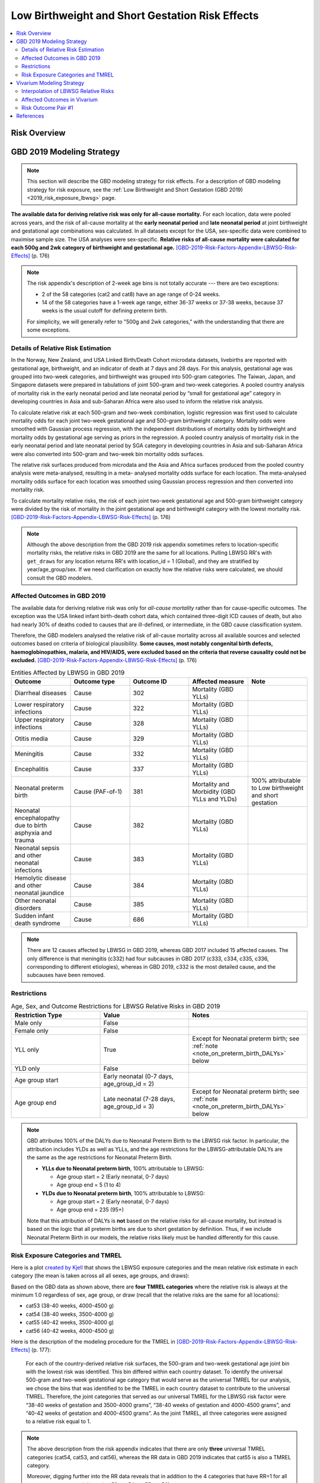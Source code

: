 .. _2019_risk_effect_lbwsg:

..
  Section title decorators for this document:

  ==============
  Document Title
  ==============

  Section Level 1
  ---------------

  Section Level 2
  +++++++++++++++

  Section Level 3
  ^^^^^^^^^^^^^^^

  Section Level 4
  ~~~~~~~~~~~~~~~

  Section Level 5
  '''''''''''''''

  The depth of each section level is determined by the order in which each
  decorator is encountered below. If you need an even deeper section level, just
  choose a new decorator symbol from the list here:
  https://docutils.sourceforge.io/docs/ref/rst/restructuredtext.html#sections
  And then add it to the list of decorators above.

================================================
Low Birthweight and Short Gestation Risk Effects
================================================

.. contents::
   :local:
   :depth: 2

Risk Overview
-------------

.. todo::

	Provide a brief description of the risk, including potential opportunities for confounding (factors that may cause or be associated with the risk exposure), effect modification/generalizability, etc. by any relevant variables. Note that literature reviews and speaking with the GBD risk modeler will be good resources for this.

GBD 2019 Modeling Strategy
--------------------------

.. note::

   This section will describe the GBD modeling strategy for risk effects. For a
   description of GBD modeling strategy for risk exposure, see the :ref:`Low
   Birthweight and Short Gestation (GBD 2019) <2019_risk_exposure_lbwsg>` page.

**The available data for deriving relative risk was only for all-cause
mortality.**
For each location, data were pooled across years, and the risk of all-cause
mortality at the **early neonatal period** and **late neonatal period** at joint
birthweight and gestational age combinations was calculated. In all datasets
except for the USA, sex-specific data were combined to maximise sample size. The
USA analyses were sex-specific.
**Relative risks of all-cause mortality were calculated for each 500g and 2wk
category of birthweight and gestational age.**
[GBD-2019-Risk-Factors-Appendix-LBWSG-Risk-Effects]_ (p. 176)

.. note::

  The risk appendix's description of 2-week age bins is not totally accurate
  --- there are two exceptions:

  - 2 of the 58 categories (cat2 and cat8) have an age range of 0-24 weeks.

  - 14 of the 58 categories have a 1-week age range, either 36-37 weeks or 37-38
    weeks, because 37 weeks is the usual cutoff for defining preterm birth.

  For simplicity, we will generally refer to "500g and 2wk categories," with
  the understanding that there are some exceptions.

Details of Relative Risk Estimation
+++++++++++++++++++++++++++++++++++

In the Norway, New Zealand, and USA Linked Birth/Death Cohort microdata
datasets, livebirths are reported with gestational age, birthweight, and an
indicator of death at 7 days and 28 days. For this analysis, gestational age was
grouped into two-week categories, and birthweight was grouped into 500-gram
categories. The Taiwan, Japan, and Singapore datasets were prepared in
tabulations of joint 500-gram and two-week categories. A pooled country analysis
of mortality risk in the early neonatal period and late neonatal period by
“small for gestational age” category in developing countries in Asia and
sub-Saharan Africa were also used to inform the relative risk analysis.

To calculate relative risk at each 500-gram and two-week combination, logistic
regression was first used to calculate mortality odds for each joint two-week
gestational age and 500-gram birthweight category. Mortality odds were smoothed
with Gaussian process regression, with the independent distributions of
mortality odds by birthweight and mortality odds by gestational age serving as
priors in the regression. A pooled country analysis of mortality risk in the
early neonatal period and late neonatal period by SGA category in developing
countries in Asia and sub-Saharan Africa were also converted into 500-gram and
two-week bin mortality odds surfaces.

The relative risk surfaces produced from microdata and the Asia and Africa
surfaces produced from the pooled country analysis were meta-analysed, resulting
in a meta- analysed mortality odds surface for each location. The meta-analysed
mortality odds surface for each location was smoothed using Gaussian process
regression and then converted into mortality risk.

To calculate mortality relative risks, the risk of each joint two-week
gestational age and 500-gram birthweight category were divided by the risk of
mortality in the joint gestational age and birthweight category with the lowest
mortality risk. [GBD-2019-Risk-Factors-Appendix-LBWSG-Risk-Effects]_ (p. 176)

.. note::

  Although the above description from the GBD 2019 risk appendix sometimes
  refers to location-specific mortality risks, the relative risks in GBD 2019
  are the same for all locations. Pulling LBWSG RR's with ``get_draws`` for any
  location returns RR's with location_id = 1 (Global), and they are stratified
  by year/age_group/sex. If we need clarification on exactly how the relative
  risks were calculated, we should consult the GBD modelers.

Affected Outcomes in GBD 2019
+++++++++++++++++++++++++++++

The available data for deriving relative risk was only for *all-cause mortality*
rather than for cause-specific outcomes. The exception was the USA linked infant
birth-death cohort data, which contained three-digit ICD causes of death, but
also had nearly 30% of deaths coded to causes that are ill-defined, or
intermediate, in the GBD cause classification system.

Therefore, the GBD modelers analysed the relative risk of all-cause mortality
across all available sources and selected outcomes based on criteria of
biological plausibility. **Some causes, most notably congenital birth defects,
haemoglobinopathies, malaria, and HIV/AIDS, were excluded based on the criteria
that reverse causality could not be excluded.**
[GBD-2019-Risk-Factors-Appendix-LBWSG-Risk-Effects]_ (p. 176)

.. _lbwsg_affected_causes_table_gbd_2019:

.. list-table:: Entities Affected by LBWSG in GBD 2019
   :widths: 5 5 5 5 5
   :header-rows: 1

   * - Outcome
     - Outcome type
     - Outcome ID
     - Affected measure
     - Note
   * - Diarrheal diseases
     - Cause
     - 302
     - Mortality (GBD YLLs)
     -
   * - Lower respiratory infections
     - Cause
     - 322
     - Mortality (GBD YLLs)
     -
   * - Upper respiratory infections
     - Cause
     - 328
     - Mortality (GBD YLLs)
     -
   * - Otitis media
     - Cause
     - 329
     - Mortality (GBD YLLs)
     -
   * - Meningitis
     - Cause
     - 332
     - Mortality (GBD YLLs)
     -
   * - Encephalitis
     - Cause
     - 337
     - Mortality (GBD YLLs)
     -
   * - Neonatal preterm birth
     - Cause (PAF-of-1)
     - 381
     - Mortality and Morbidity (GBD YLLs and YLDs)
     - 100% attributable to Low birthweight and short gestation
   * - Neonatal encephalopathy due to birth asphyxia and trauma
     - Cause
     - 382
     - Mortality (GBD YLLs)
     -
   * - Neonatal sepsis and other neonatal infections
     - Cause
     - 383
     - Mortality (GBD YLLs)
     -
   * - Hemolytic disease and other neonatal jaundice
     - Cause
     - 384
     - Mortality (GBD YLLs)
     -
   * - Other neonatal disorders
     - Cause
     - 385
     - Mortality (GBD YLLs)
     -
   * - Sudden infant death syndrome
     - Cause
     - 686
     - Mortality (GBD YLLs)
     -

.. note::

  There are 12 causes affected by LBWSG in GBD 2019, whereas GBD 2017 included
  15 affected causes. The only difference is that meningitis (c332) had four
  subcauses in GBD 2017 (c333, c334, c335, c336, corresponding to different
  etiologies), whereas in GBD 2019, c332 is the most detailed cause, and the
  subcauses have been removed.

Restrictions
++++++++++++

.. list-table:: Age, Sex, and Outcome Restrictions for LBWSG Relative Risks in GBD 2019
  :widths: 15 15 20
  :header-rows: 1

  * - Restriction Type
    - Value
    - Notes
  * - Male only
    - False
    -
  * - Female only
    - False
    -
  * - YLL only
    - True
    - Except for Neonatal preterm birth; see :ref:`note <note_on_preterm_birth_DALYs>` below
  * - YLD only
    - False
    -
  * - Age group start
    - Early neonatal (0-7 days, age_group_id = 2)
    -
  * - Age group end
    - Late neonatal (7-28 days, age_group_id = 3)
    - Except for Neonatal preterm birth; see :ref:`note <note_on_preterm_birth_DALYs>` below

.. _note_on_preterm_birth_DALYs:

.. note::

  GBD attributes 100% of the DALYs due to Neonatal Preterm Birth to the LBWSG
  risk factor. In particular, the attribution includes YLDs as well as YLLs, and
  the age restrictions for the LBWSG-attributable DALYs are the same as the age
  restrictions for Neonatal Preterm Birth.

  * **YLLs due to Neonatal preterm birth**, 100% attributable to LBWSG:

    - Age group start = 2 (Early neonatal, 0-7 days)
    - Age group end = 5 (1 to 4)

  * **YLDs due to Neonatal preterm birth**, 100% attributable to LBWSG:

    - Age group start = 2 (Early neonatal, 0-7 days)
    - Age group end = 235 (95+)

  Note that this attribution of DALYs is **not** based on the relative risks for
  all-cause mortality, but instead is based on the logic that all preterm births
  are due to short gestation by definition. Thus, if we include Neonatal Preterm
  Birth in our models, the relative risks likely must be handled differently for
  this cause.

Risk Exposure Categories and TMREL
++++++++++++++++++++++++++++++++++

Here is a plot `created by Kjell <kjell_lbwsg_category_rr_notebook_>`_ that
shows the LBWSG exposure categories and the mean relative risk estimate in each
category (the mean is taken across all all sexes, age groups, and draws):

.. image:: LBWSG_with_RR.png

Based on the GBD data as shown above, there are **four TMREL categories** where
the relative risk is always at the minimum 1.0 regardless of sex, age group, or
draw (recall that the relative risks are the same for all locations):

- cat53 (38-40 weeks, 4000-4500 g)
- cat54 (38-40 weeks, 3500-4000 g)
- cat55 (40-42 weeks, 3500-4000 g)
- cat56 (40-42 weeks, 4000-4500 g)

Here is the description of the modeling procedure for the TMREL in
[GBD-2019-Risk-Factors-Appendix-LBWSG-Risk-Effects]_ (p. 177):

  For each of the country-derived relative risk surfaces, the 500-gram and
  two-week gestational age joint bin with the lowest risk was identified. This
  bin differed within each country dataset. To identify the universal 500-gram
  and two-week gestational age category that would serve as the universal TMREL
  for our analysis, we chose the bins that was identified to be the TMREL in
  each country dataset to contribute to the universal TMREL. Therefore, the
  joint categories that served as our universal TMREL for the LBWSG risk factor
  were “38-40 weeks of gestation and 3500-4000 grams”, “38-40 weeks of gestation
  and 4000-4500 grams”, and “40-42 weeks of gestation and 4000-4500 grams”. As
  the joint TMREL, all three categories were assigned to a relative risk equal
  to 1.

.. note::

  The above description from the risk appendix indicates that there are only
  **three** universal TMREL categories (cat54, cat53, and cat56), whereas the RR
  data in GBD 2019 indicates that cat55 is also a TMREL category.

  Moreover, digging further into the RR data reveals that in addition to the 4 categories that have RR=1 for all sexes, age groups, and draws (cat53, cat54, cat55, cat56):

  - There is one additional category (cat52) that has RR=1 for early neonatal
    females for all draws;
  - The two categories cat51 and cat52 have RR=1 in more than 75% of draws in
    the early neonatal age group for both males and females;
  - There are 4 additional categories (cat44, cat48, cat49, cat50) that have
    RR=1 in at least one age/sex/draw combination.

  Thus, it may be worth discussing with the GBD modeler whether using the four
  categories cat53, cat54, cat55, cat56 as the TMREL regardless of sex, age
  group, or draw is a reasonable approach.

.. _kjell_lbwsg_category_rr_notebook: https://github.com/KjellSwedin/investigate_lbwsg_categories/blob/main/LSFF_Expose_RR.ipynb

Vivarium Modeling Strategy
--------------------------

.. note::

   This section will describe the Vivarium modeling strategy for risk effects.
   For a description of Vivarium modeling strategy for risk exposure, see
   the {RISK_EXPOSURE_PAGE_LINK} page.

.. todo::

   Replace {RISK_EXPOSURE_PAGE_LINK} with a reference to the appropriate risk
   exposure page in the above note.

Interpolation of LBWSG Relative Risks
+++++++++++++++++++++++++++++++++++++

The GBD LBWSG modelers estimated the relative risk for all-cause mortality on
each 500g and 2wk category of birthweight (BW) and gestational age (GA). If we
assume a constant relative risk on each rectangular LBWSG category, these
relative risk estimates define a `piecewise constant function`_ on the union of
the LBWSG categories, which is a subset of the GAxBW rectangle
:math:`[0,42\text{wk}] \times [0,4500\text{g}]`.

This piecewise constant relative risk function is `discontinuous <continuous
function_>`_, jumping from one value to another at the linear boundaries between
the LBWSG categories (usually when GA is a multiple of 2 or BW is a multiple of
500), and the relative risk does not change at all within each LBWSG category.
Therefore, any simulated intervention that affects birthweight or gestational
age (e.g. a nutritional supplement given to pregnant mothers to increase the
birthweight of their newborns) can only have an effect on a small percentage of
our simulants, namely those whose birthweight or gestational age is near the
boundary of one of the LBWSG categories.

To correct for this deficiency, we are interested in coming up with a
continuously varying risk surface that interpolates between the relative risks
estimated by GBD. In addition to (probably) being a better model of reality,
this would allow every simulant the opportunity to get the effect of an
intervention that affects birthweight or gestational age. The practical effect
of this interpolation will be that every treated simulant will experience a
small change in relative risk, vs. a small proportion of treated simulants
experiencing a larger change in relative risk if we used the piecewise constant
risk surface.

.. _piecewise constant function: https://mathworld.wolfram.com/PiecewiseConstantFunction.html
.. _continuous function: https://en.wikipedia.org/wiki/Continuous_function

Strategy for Interpolating Relative Risks
^^^^^^^^^^^^^^^^^^^^^^^^^^^^^^^^^^^^^^^^^

Since the region on which the GBD RRs are defined is `non-convex <convex
set_>`_, interpolating between the RRs is not completely straightforward. Using
`SciPy's interpolation package <scipy.interpolate_>`_, it required a two-step
process of first *extrapolating* the relative risks to a complete rectangular
grid, and then *interpolating the extrapolated values* to the full rectangular
GAxBW domain. Here is a description of the procedure Nathaniel used to
interpolate the LBWSG RRs for the `large-scale food fortification project`_ in
March 2021.

#.  **Start at category midpoints:** We will assume that the relative risk at
    the *midpoint* of each rectangular LBWSG category is equal to the relative
    risk for that category as estimated by GBD. That is, if
    :math:`\mathit{RR}_\text{cat}` is the GBD relative risk for the LBWSG
    category ':math:`\text{cat}`', and the midpoint of :math:`\text{cat}` is
    :math:`(x_\text{cat}, y_\text{cat})`, we will assume that
    :math:`\mathit{RR}(x_\text{cat},y_\text{cat}) = \mathit{RR}_\text{cat}`,
    where :math:`\mathit{RR}(x,y)` denotes the relative risk at gestational age
    :math:`x` and birthweight :math:`y`. Our goal is to assign an interpolated
    value to :math:`\mathit{RR}(x,y)` for all :math:`(x,y)\in [0,42\text{wk}]
    \times [0,4500\text{g}]`, starting with the values
    :math:`\mathit{RR}(x_\text{cat},y_\text{cat})` at the 58 category midpoints.

    .. note::

      One could consider using points other than the category midpoints to
      anchor the RRs. For example, perhaps it would be better to assign the GBD
      relative risk to the "average location of the category" with respect to
      prevalence, or to choose a point so that the average RR for the category
      matches the RR from GBD. However, this would (1) require using exposure
      data as well as RR data, which varies by location, and would (2) require
      more time on the parts of the human and the computer to implement.

#.  **Take logarithms:** Since the LBWSG relative risks vary widely between
    categories (from 1.0 in the TMREL up to more than 1600 in the highest risk
    category in some draws), we will do the interpolation in log space to keep
    everything at a reasonable scale, and then exponentiate the results. Thus,
    we compute :math:`\log(\mathit{RR}(x_\text{cat}, y_\text{cat}))` for each of
    the 58 category midpoints :math:`(x_\text{cat}, y_\text{cat})`, where
    :math:`\mathit{RR}` denotes the relative risk function as defined above, and
    :math:`\log` denotes the natural logarithm.

#.  **Define a rectangular grid:** In order to get SciPy's interpolation
    functions to work well, it helps to have the initial data points defined on
    a rectangular grid. The LBWSG category midpoints :math:`(x_\text{cat},
    y_\text{cat})` define a *partial* rectangular grid, so our strategy will be
    to use a simple interpolation method (`nearest-neighbor <nearest-neighbor
    interpolation_>`_) to extrapolate values of :math:`\log(\mathit{RR})` to the
    "missing" points on the full grid :math:`G` spanned by the category
    midpoints, and then use a more sophisticated method (`bilinear
    interpolation`_) to fill in values of :math:`\log(\mathit{RR})` between the
    grid points.

    In addition to the category midpoints, we will also include grid points on
    the GAxBW rectangle's boundary to guarantee that our interpolation will
    cover the entire domain defined by the LBWSG categories. To define the
    rectangular grid :math:`G` precisely, we first take the the unique GA and BW
    coordinates of the 58 category midpoints, plus the boundary values,

    .. math::

      \text{ga_grid} &=
        \{ x_\text{cat} : \text{cat is a LBWSG category}\}
        \cup \{0,42\}\\
      \text{bw_grid} &=
        \{ y_\text{cat} : \text{cat is a LBWSG category}\}
        \cup \{0,4500\},

    and then define the rectangular grid :math:`G` as the `Cartesian product`_
    of these coordinates,

    .. math:: G = \text{ga_grid} \times \text{bw_grid}.

    More explicitly, we can list the 13 :math:`x`-coordinates in
    :math:`\text{ga_grid}` and 11 :math:`y`-coordinates in
    :math:`\text{bw_grid}` in increasing order,

    .. math::
      :nowrap:

      \begin{alignat*}{7}
      x_0&=0,\, &x_1&=12,\, &x_2&=25, &&\ldots,\,
        &x_9&=37.5,\, &x_{10}&=39,\,
        &&x_{11}=41, x_{12}=42\\
      y_0&=0,\, &y_1&=250,\, &y_2&=750,\, &&\ldots,\,
        &y_9&=4250,\, &y_{10}&=4500,\,
        &&
      \end{alignat*}

    and then the rectangular grid of 143 points is

    .. math:: G = \{(x_i,y_j) : 0\le i\le 12, 0\le j\le 10\}.

    We can think of the grid :math:`G` as a "stepping stone" on our path to
    interpolating :math:`\log(\mathit{RR})` on the entire GAxBW rectangle
    :math:`[0,42\text{wk}] \times [0,4500\text{g}]`.

#.  **Extrapolate to the rectangular grid:** Use `nearest-neighbor
    interpolation`_ to extrapolate :math:`\log(\mathit{RR})` from the category
    midpoints :math:`(x_\text{cat}, y_\text{cat})` to all points on the
    rectangular grid :math:`G`. When doing this extrapolation, we rescale both
    the GA and BW coordinates to the interval :math:`[0,1]` before computing
    distances since the scales of gestational age and birthweight are
    incomparable and drastically different (0-42wk vs. 0-4500g). Explicitly,

    - Divide all the GA coordinates of points in :math:`G` by 42, and divide
      all the BW coordinates of points in :math:`G` by 4500.

    - For each rescaled grid point :math:`(x_i/42, y_i/4500)`, find the
      nearest rescaled category midpoint :math:`(x_\text{cat}/42,
      y_\text{cat}/4500)`, and set :math:`\log (\mathit{RR}(x_i,
      y_j)) = \log(\mathit{RR}(x_\text{cat}, y_\text{cat}))`.

    The rescaled nearest-neighbor interpolation can be easily implemented using
    SciPy's `griddata`_ function (with ``method='nearest'`` and
    ``rescale='True'``) or `NearestNDInterpolator`_ class (with
    ``rescale='True'``).

#.  **Interpolate to the full rectangle:** Use `bilinear interpolation`_ to
    fill in all values of :math:`\log(\mathit{RR})` in the entire GAxBW
    rectangle :math:`[0,42\text{wk}] \times [0,4500\text{g}]` from the
    extrapolated values of :math:`\log(\mathit{RR})` on the grid :math:`G`. The
    interpolating function :math:`f = \log(\mathit{RR})` is continuous and
    piecewise bilinear. On each rectangle whose corners are neighboring grid
    points, it has has the form

    .. math::

      \log(\mathit{RR}(x,y)) = f(x,y) = a + bx + cy + dxy
      \quad (x_i\le x\le x_{i+1}, y_j\le y\le y_{j+1}),

    where :math:`x` is gestational age, :math:`y` is birthweight, and
    :math:`a,b,c,d` are constants that depend on the function values at the
    rectangle's corners. There are 120 such rectangles indexed by :math:`i` and
    :math:`j`, and  each such rectangular "piece" of :math:`f` is linear in
    :math:`x` and :math:`y` separately and is quadratic as a function of two
    variables. The bilinear interpolation can be easily implemented using either
    SciPy's `RectBivariateSpline`_ class (with ``kx=1,ky=1``), or `interp2d`_
    function (with ``kind='linear'``), or `RegularGridInterpolator`_ class (with
    ``method='linear'``).

#.  **Exponentiate:** Once we interpolate :math:`f = \log(\mathit{RR})`, we
    recover the relative risks by computing :math:`\mathit{RR}(x,y) =
    \exp(f(x,y))`. The above interpolation strategy guarantees that the
    interpolated RRs will remain between the minimum and maximum RR values in
    GBD.

#.  **Reset RRs in TMREL categories to 1:** Since we assumed that the RR values
    were equal to the GBD RRs at the *midpoints* of the LBWSG categories, and
    the interpolated RRs vary continuously, the interpolated RRs in the TMREL
    categories will be greater than 1 as GA or BW approaches a category of
    higher relative risk. In order to be consistent with GBD, we reset the RR to
    1.0 in each of the four TMREL categories (cat53, cat54, cat55, cat56) after
    interpolation. This will introduce some discontinuity at the boundaries of
    the TMREL categories, but that is an acceptable tradeoff for consistency
    with GBD.

    .. note::

        It may be worth discussing the strategy of resetting the RRs to 1 with
        the GBD modelers to see if it matches their conception of the TMREL, or
        if it would actually be better to keep the interpolated RRs even though
        they are greater than 1 in some regions of the TMREL categories.

        Another option would be to add grid points at the corners of the TMREL
        categories, and set the RRs of these points to 1 before interpolating.
        This would force the the interpolated RRs to be 1 on the entire TMREL
        region while keeping the RR function continuous. This strategy would
        introduce 2 new :math:`x`-coordinates and 2 new :math:`y`-coordinates,
        increasing the grid size to :math:`15\times 13 = 195` and the number of
        interpolation rectangles to :math:`14\times 12 = 168`. This may or may
        not slow down the interpolation by a noticeable amount. Some care should
        be taken if using this approach, as it's possible that the interpolated
        RR values near the TMREL categories could change in undesirable ways.

.. _large-scale food fortification project: https://github.com/ihmeuw/vivarium_research_lsff

.. _convex set: https://en.wikipedia.org/wiki/Convex_set
.. _nearest-neighbor interpolation: https://en.wikipedia.org/wiki/Nearest-neighbor_interpolation
.. _bilinear interpolation: https://en.wikipedia.org/wiki/Bilinear_interpolation
.. _Cartesian product: https://en.wikipedia.org/wiki/Cartesian_product

.. _scipy.interpolate: https://docs.scipy.org/doc/scipy/reference/interpolate.html
.. _griddata: https://docs.scipy.org/doc/scipy/reference/generated/scipy.interpolate.griddata.html
.. _NearestNDInterpolator: https://docs.scipy.org/doc/scipy/reference/generated/scipy.interpolate.NearestNDInterpolator.html
.. _RectBivariateSpline: https://docs.scipy.org/doc/scipy/reference/generated/scipy.interpolate.RectBivariateSpline.html
.. _interp2d: https://docs.scipy.org/doc/scipy/reference/generated/scipy.interpolate.interp2d.html
.. _RegularGridInterpolator: https://docs.scipy.org/doc/scipy/reference/generated/scipy.interpolate.RegularGridInterpolator.html

Implementation of RR Interpolation in SciPy
^^^^^^^^^^^^^^^^^^^^^^^^^^^^^^^^^^^^^^^^^^^

.. todo::

  Show Python code that implements the above procedure. In the meantime, here
  are the original notebooks where I figured out how to do it (with pictures!):

  - https://github.com/ihmeuw/vivarium_data_analysis/blob/main/pre_processing/lbwsg/2021_03_09b_plot_lbwsg_rr_interpolation_using_griddata.ipynb
  - https://github.com/ihmeuw/vivarium_data_analysis/blob/main/pre_processing/lbwsg/2021_03_10a_plot_two_step_interpolated_rrs_for_lbwsg.ipynb
  - https://github.com/ihmeuw/vivarium_data_analysis/blob/main/pre_processing/lbwsg/2021_03_16a_lbwsg_compare_two_step_interpolation_plots.ipynb

  Here's a link to Jupyter nbviewer in case GitHub sucks:

  - https://nbviewer.jupyter.org/

  And here's my implementation of RR interpolation for a nanosim:

  - https://github.com/ihmeuw/vivarium_research_lsff/blob/main/nanosim_models/lbwsg.py#L722

Affected Outcomes in Vivarium
+++++++++++++++++++++++++++++

We will follow the same strategy detailed in the :ref:`GBD 2017 LBWSG
documentation <riks_effects_vivarium_section>`, with modifications to account
for the continuous relative risk function defined by the interpolation method
described above. In particular, we will need to compute a PAF for the
interpolated RRs rather than using the PAF from GBD.

The relative risk of each LBWSG category in GBD is for *all-cause mortality* in
the early and late neonatal periods. However, GBD identifies only a *subset* of
causes (not *all* causes) that are affected by LBWSG, listed in the
:ref:`affected entities table above <lbwsg_affected_causes_table_gbd_2019>`.
Therefore, despite the RR's being measured for *all*-cause mortality, **we are
interested in applying the relative risks only to the cause-specific mortality
rates of the causes that GBD considers to be affected by LBWSG.**

First we decompose the all-cause mortality rate (ACMR) as the sum of:

   - Mortality from causes **affected** by LBWSG and **modeled** in the sim
   - Mortality from causes **affected** by LBWSG but **not modeled** in the sim
   - Mortality from causes **unaffected** by LBWSG and **modeled** in the sim
   - Mortality from causes **unaffected** by LBWSG but **not modeled** in the sim

We want to apply the relative risk and PAF only to the causes in the first two
categories above. Specifically, we will apply the relative risks to the *excess
mortality rate* (EMR) of modeled affected causes, and to the *cause-specific
mortality rate* (CSMR) of unmodeled affected causes, as indicated in the
following table.

.. list-table:: Risk-Outcome Relationships for Vivarium
   :widths: 5 5 5 5 5
   :header-rows: 1

   * - Outcome
     - Outcome type
     - Outcome ID
     - Affected measure
     - Note
   * - Diarrheal diseases
     - Cause
     - 302
     - CSMR if unmodeled, EMR if modeled
     -
   * - Lower respiratory infections
     - Cause
     - 322
     - CSMR if unmodeled, EMR if modeled
     -
   * - Upper respiratory infections
     - Cause
     - 328
     - CSMR if unmodeled, EMR if modeled
     -
   * - Otitis media
     - Cause
     - 329
     - CSMR if unmodeled, EMR if modeled
     -
   * - Meningitis
     - Cause
     - 332
     - CSMR if unmodeled, EMR if modeled
     -
   * - Encephalitis
     - Cause
     - 337
     - CSMR if unmodeled, EMR if modeled
     -
   * - Neonatal preterm birth
     - Cause (PAF-of-1)
     - 381
     - CSMR if unmodeled, EMR if modeled
     - **Note:** Preterm birth may need to be handled differently if explicitly modeled
   * - Neonatal encephalopathy due to birth asphyxia and trauma
     - Cause
     - 382
     - CSMR if unmodeled, EMR if modeled
     -
   * - Neonatal sepsis and other neonatal infections
     - Cause
     - 383
     - CSMR if unmodeled, EMR if modeled
     -
   * - Hemolytic disease and other neonatal jaundice
     - Cause
     - 384
     - CSMR if unmodeled, EMR if modeled
     -
   * - Other neonatal disorders
     - Cause
     - 385
     - CSMR if unmodeled, EMR if modeled
     -
   * - Sudden infant death syndrome
     - Cause
     - 686
     - CSMR if unmodeled, EMR if modeled
     -

Risk Outcome Pair #1
++++++++++++++++++++

.. todo::

	Replace "Risk Outcome Pair #1" with the name of an affected entity for which a modeling strategy will be detailed. For additional risk outcome pairs, copy this section as many times as necessary and update the titles accordingly.

.. todo::

  Link to existing cause model document or other documentation of the outcome in the risk outcome pair.

.. todo::

  Describe which entitity the relative risks apply to (incidence rate, prevalence, excess mortality rate, etc.) and *how* to apply them (e.g. :code:`affected_measure * (1 - PAF) * RR`).

  Be sure to specify the exact PAF that should be used in the above equation and either how to calculate it (see the `Population Attributable Fraction` section of the :ref:`Modeling Risk Factors <models_risk_factors>` document) or pull it (:code:`vivarium_inputs.interface.get_measure(risk_factor.{risk_name}, 'population_attributable_fraction')`, noting which affected entity and measure should be used)

.. todo::

  Complete the following table to list the relative risks for each risk exposure category on the outcome. Note that if there are many exposure categories, another format may be preferable.

  Relative risks for a risk factor may be pulled from GBD at the draw-level using :code:`vivarium_inputs.interface.get_measure(risk_factor.{risk_name}, 'relative_risk')`. You can then calculate the mean value as well as 2.5th, and 97.5th percentiles across draws.

  The relative risks in the table below should be included for easy reference and should match the relative risks pulled from GBD using the above code. In this case, update the :code:`Note` below to include the appropriate :code:`{risk_name}`.

  If for any reason the modeling strategy uses non-GBD relative risks, update the :code:`Note` below to explain that the relative risks in the table are a custom, non-GBD data source and include a sampling strategy.

.. note::

  The following relative risks are displayed below for convenient reference. The relative risks in the table below should match the relative risks that can be pulled at the draw level using :code:`vivarium_inputs.interface.get_measure(risk_factor.{risk_name}, 'relative_risk')`.

.. list-table:: Relative Risks
   :widths: 5 5 5
   :header-rows: 1

   * - Exposure Category
     - Relative Risk
     - Note
   * -
     -
     -

Validation and Verification Criteria
^^^^^^^^^^^^^^^^^^^^^^^^^^^^^^^^^^^^

.. todo::

  List validation and verification criteria, including a list of variables that will need to be tracked and reported in the Vivarium simulation to ensure that the risk outcome relationship is modeled correctly

Validation of Mortality Rates, Relative Risks, and Change in Exposure
~~~~~~~~~~~~~~~~~~~~~~~~~~~~~~~~~~~~~~~~~~~~~~~~~~~~~~~~~~~~~~~~~~~~~

Here is a validation that can be run in isolation prior to putting the LBWSG model into a full simulation with other model components:

#.  Initialize a birth cohort with birthweights and gestational ages
    distributed according to the LBWSG exposure distribution at birth
    (age_group_id=164).

#.  Age the population to 7 days and to 28 days, subjecting the population to
    the LBWSG relative risks of all-cause mortality based on their LBWSG
    category.

#.  Record the person-time in the early neonatal age group (0-7 days) and late
    neonatal age group (7-28 days) **in each of the 58 LBWSG categories**. Use
    the person time to compute the person-time-weighted average prevalence of
    each LBWSG catgory in each age group as

    .. math::

      \left(\genfrac{}{}{0}{}
        {\text{person-time-weighted}}
        {\text{average prevalence}}\right)
      = \frac
        {\text{person-time in category for age group}}
        {\text{total person time for age group}},

    and compare the simulated prevalences with the ENN and LNN category
    prevalences pulled from GBD.

#.  Record deaths in the ENN and LNN age groups, and compare the mortality
    rates with the corresponding all-cause mortality rates in GBD. Deaths could
    also be stratified by LBWSG category to verify simulated RRs against the RR
    input data.

This validation could be run with increasing degrees of complexity:

a.  Apply the RRs directly to the all-cause mortality rate of the simulants. (Or
    did we already try this and decide it was a bad idea? See this :ref:`Todo
    about different approaches <2017_risk_lbwsg_todo_alternative_approaches>`
    and the :ref:`assumptions and limitations of our approach to applying the
    relative risks <2017_risk_lbwsg_rr_strategy_assumptions_limitations>` in the
    GBD 2017 LBWSG model.)

b.  Do not explicitly model any causes, but distinguish between causes affected
    by LBWSG vs. unaffected by LBWSG, and apply the RRs only to the CSMRs of the
    affected causes.

c.  Add in one or more explicitly modeled causes, and apply the the RRs to the
    EMR or CSMR of the affected causes, depending on whether the cause is
    explicitly modeled.

d.  The validation could also be done by initializing a cohort in the ENN age
    group or LNN age group based on GBD prevalences, to ensure that the LBWSG
    relative risks will work correctly for simulants initialized into these age
    groups in our models.

This validation strategy requires recording outputs stratified by all 58 LBWSG
exposure categories, so it would be best to do the validation with as few model
components as possible, then remove the stratified outputs once satisfactory
behavior has been verified. In fact, it would be worth writing a reusable
simulation specifically to do the (a), (b), and (d) validations above,
independent of any specific project we're working on, and do the (c) validation
for each project that uses LBWSG, depending on which causes are modeled.

.. note::

  We should ask the GBD modelers exactly how to interpret the ENN and LNN
  prevalences pulled from GBD. According to
  [GBD-2019-Risk-Factors-Appendix-LBWSG-Risk-Effects]_ (p. 175), the final step
  of modeling LBWSG exposure is:

    **Step C: Model joint distributions from birth to the end of the neonatal period, by l/y/s**

    Early neonatal prevalence and late neonatal prevalence were estimated using
    life table approaches for each 500g and 2-week bin. Using the all-cause
    early neonatal mortality rate for each location-year-sex, births per
    location-year-sex-bin, and the relative risks for each location-year-sex-bin
    in the early neonatal period, the all-cause early neonatal mortality rate
    was calculated for each location-year-sex- bin. The early neonatal mortality
    rate per bin was used to calculate the number of survivors at seven days and
    prevalence in the early neonatal period. Using the same process, the
    all-cause late neonatal mortality rate for each location-year-sex was paired
    with the number of survivors at seven days and late neonatal relative risks
    per bin to calculate late neonatal prevalence and survivors at 28 days.

  Specifically, we should ask the following:

  - How exactly were the ENN and LNN prevalences computed in the above life
    table approach? In particular:

    - Can we interpret the ENN and LNN prevalences as person-time-weighted
      average LBWSG category prevalences for the 0-7 day period and 7-28 day
      periods, as described in the validation strategy above?

    - Should the ENN and LNN prevalences instead be interpreted as the point
      prevalence at the *midpoint* of each interval? The point prevalence at the
      midpoint approximates the person-time-weighted average prevalence using the
      midpoint rule with one rectangle, so these should be close to the average
      prevalences but perhaps slightly different.

    - Is there some other interpretation that would be more accurate?

  - In addition to the ENN and LNN prevalences from GBD, can the modelers give
    us the prevalences *at* 7 days and 28 days, since the above description
    indicates that these point prevalences were computed as well?

  The answers to these questions may dictate some adjuststments to the
  validation strategy outlined above.



Assumptions and Limitations
^^^^^^^^^^^^^^^^^^^^^^^^^^^

.. todo::

	List assumptions and limitations of this modeling strategy, including any potential issues regarding confounding, mediation, effect modification, and/or generalizability with the risk-outcome pair.

Bias in the Population Attributable Fraction
~~~~~~~~~~~~~~~~~~~~~~~~~~~~~~~~~~~~~~~~~~~~

As noted in the `Population Attributable Fraction` section of the :ref:`Modeling Risk Factors <models_risk_factors>` document, using a relative risk adjusted for confounding to compute a population attributable fraction at the population level will introduce bias.

.. todo::

	Outline the potential direction and magnitude of the potential PAF bias in GBD based on what is understood about the relationship of confounding between the risk and outcome pair using the framework discussed in the `Population Attributable Fraction` section of the :ref:`Modeling Risk Factors <models_risk_factors>` document.

References
----------

.. [GBD-2019-Risk-Factors-Appendix-LBWSG-Risk-Effects]

 Pages 167-177 in `Supplementary appendix 1 to the GBD 2019 Risk Factors Capstone <2019_risk_factors_methods_appendix_>`_:

   **(GBD 2019 Risk Factors Capstone)** GBD 2019 Risk Factors Collaborators.
   :title:`Global burden of 87 risk factors in 204 countries and territories,
   1990–2019: a systematic analysis for the Global Burden of Disease Study
   2019`. Lancet 2020; **396:** 1223–49. DOI:
   https://doi.org/10.1016/S0140-6736(20)30752-2

.. _2019_risk_factors_methods_appendix: https://www.thelancet.com/cms/10.1016/S0140-6736(20)30752-2/attachment/54711c7c-216e-485e-9943-8c6e25648e1e/mmc1.pdf
